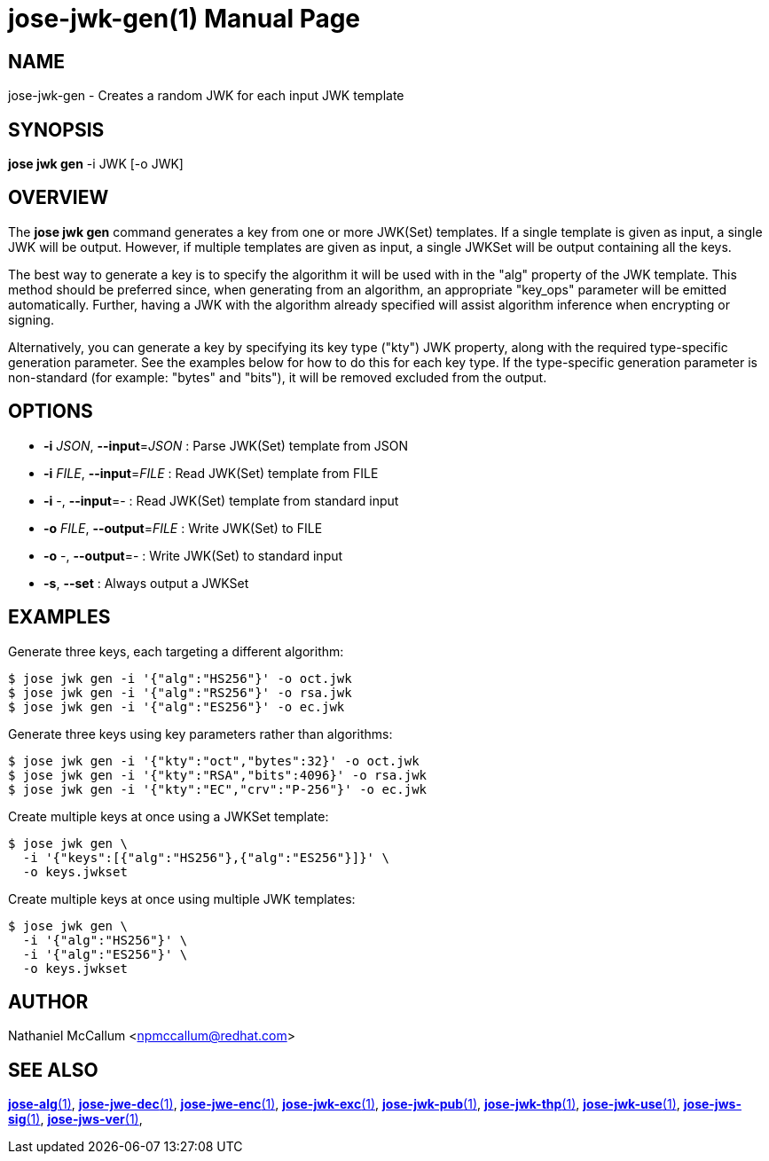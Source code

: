 jose-jwk-gen(1)
===============
:doctype: manpage

== NAME

jose-jwk-gen - Creates a random JWK for each input JWK template

== SYNOPSIS

*jose jwk gen* -i JWK [-o JWK]

== OVERVIEW

The *jose jwk gen* command generates a key from one or more JWK(Set) templates.
If a single template is given as input, a single JWK will be output. However,
if multiple templates are given as input, a single JWKSet will be output
containing all the keys.

The best way to generate a key is to specify the algorithm it will be used with
in the "alg" property of the JWK template. This method should be preferred
since, when generating from an algorithm, an appropriate "key_ops"
parameter will be emitted automatically. Further, having a JWK with the
algorithm already specified will assist algorithm inference when encrypting or
signing.

Alternatively, you can generate a key by specifying its key type ("kty") JWK
property, along with the required type-specific generation parameter. See the
examples below for how to do this for each key type. If the type-specific
generation parameter is non-standard (for example: "bytes" and "bits"), it will
be removed excluded from the output.

== OPTIONS

* *-i* _JSON_, *--input*=_JSON_ :
  Parse JWK(Set) template from JSON

* *-i* _FILE_, *--input*=_FILE_ :
  Read JWK(Set) template from FILE

* *-i* -, *--input*=- :
  Read JWK(Set) template from standard input

* *-o* _FILE_, *--output*=_FILE_ :
  Write JWK(Set) to FILE

* *-o* -, *--output*=- :
  Write JWK(Set) to standard input

* *-s*, *--set* :
  Always output a JWKSet

== EXAMPLES

Generate three keys, each targeting a different algorithm:

    $ jose jwk gen -i '{"alg":"HS256"}' -o oct.jwk
    $ jose jwk gen -i '{"alg":"RS256"}' -o rsa.jwk
    $ jose jwk gen -i '{"alg":"ES256"}' -o ec.jwk

Generate three keys using key parameters rather than algorithms:

    $ jose jwk gen -i '{"kty":"oct","bytes":32}' -o oct.jwk
    $ jose jwk gen -i '{"kty":"RSA","bits":4096}' -o rsa.jwk
    $ jose jwk gen -i '{"kty":"EC","crv":"P-256"}' -o ec.jwk

Create multiple keys at once using a JWKSet template:

    $ jose jwk gen \
      -i '{"keys":[{"alg":"HS256"},{"alg":"ES256"}]}' \
      -o keys.jwkset

Create multiple keys at once using multiple JWK templates:

    $ jose jwk gen \
      -i '{"alg":"HS256"}' \
      -i '{"alg":"ES256"}' \
      -o keys.jwkset

== AUTHOR

Nathaniel McCallum <npmccallum@redhat.com>

== SEE ALSO

link:jose-alg.1.adoc[*jose-alg*(1)],
link:jose-jwe-dec.1.adoc[*jose-jwe-dec*(1)],
link:jose-jwe-enc.1.adoc[*jose-jwe-enc*(1)],
link:jose-jwk-exc.1.adoc[*jose-jwk-exc*(1)],
link:jose-jwk-pub.1.adoc[*jose-jwk-pub*(1)],
link:jose-jwk-thp.1.adoc[*jose-jwk-thp*(1)],
link:jose-jwk-use.1.adoc[*jose-jwk-use*(1)],
link:jose-jws-sig.1.adoc[*jose-jws-sig*(1)],
link:jose-jws-ver.1.adoc[*jose-jws-ver*(1)],
